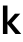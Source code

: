SplineFontDB: 3.2
FontName: Untitled37
FullName: Untitled37
FamilyName: Untitled37
Weight: Regular
Copyright: Copyright (c) 2020, Krister Olsson
UComments: "2020-3-9: Created with FontForge (http://fontforge.org)"
Version: 001.000
ItalicAngle: 0
UnderlinePosition: -100
UnderlineWidth: 50
Ascent: 800
Descent: 200
InvalidEm: 0
LayerCount: 2
Layer: 0 0 "Back" 1
Layer: 1 0 "Fore" 0
XUID: [1021 974 -843815378 6710825]
OS2Version: 0
OS2_WeightWidthSlopeOnly: 0
OS2_UseTypoMetrics: 1
CreationTime: 1583816345
ModificationTime: 1583816345
OS2TypoAscent: 0
OS2TypoAOffset: 1
OS2TypoDescent: 0
OS2TypoDOffset: 1
OS2TypoLinegap: 0
OS2WinAscent: 0
OS2WinAOffset: 1
OS2WinDescent: 0
OS2WinDOffset: 1
HheadAscent: 0
HheadAOffset: 1
HheadDescent: 0
HheadDOffset: 1
OS2Vendor: 'PfEd'
DEI: 91125
Encoding: ISO8859-1
UnicodeInterp: none
NameList: AGL For New Fonts
DisplaySize: -48
AntiAlias: 1
FitToEm: 0
BeginChars: 256 1

StartChar: k
Encoding: 107 107 0
Width: 522
Flags: HW
LayerCount: 2
Fore
SplineSet
387 0 m 1
 189 246 l 1
 187 246 l 1
 187 0 l 1
 73 0 l 1
 73 712 l 1
 187 712 l 1
 187 300 l 1
 189 300 l 1
 374 508 l 1
 507 508 l 1
 297 276 l 1
 531 0 l 1
 387 0 l 1
EndSplineSet
EndChar
EndChars
EndSplineFont
